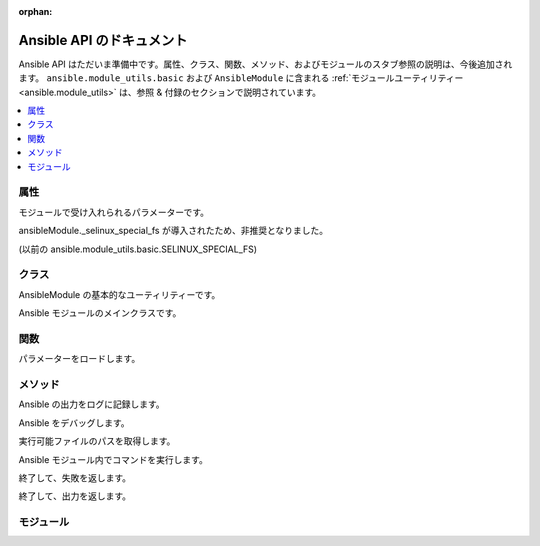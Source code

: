 :orphan:

*************************
Ansible API のドキュメント
*************************

Ansible API はただいま準備中です。属性、クラス、関数、メソッド、およびモジュールのスタブ参照の説明は、今後追加されます。
``ansible.module_utils.basic`` および ``AnsibleModule`` に含まれる :ref:`モジュールユーティリティー<ansible.module_utils>` は、参照 & 付録のセクションで説明されています。

.. contents::
   :local:

属性
==========

.. py:attribute::AnsibleModule.params

モジュールで受け入れられるパラメーターです。

.. py:attribute:: ansible.module\_utils.basic.ANSIBLE\_VERSION

.. py:attribute:: ansible.module\_utils.basic.SELINUX\_SPECIAL\_FS

ansibleModule.\_selinux\_special\_fs が導入されたため、非推奨となりました。

.. py:attribute::AnsibleModule.ansible\_version

.. py:attribute::AnsibleModule.\_debug

.. py:attribute::AnsibleModule.\_diff

.. py:attribute::AnsibleModule.no\_log

.. py:attribute::AnsibleModule.\_selinux\_special\_fs

(以前の ansible.module\_utils.basic.SELINUX\_SPECIAL\_FS)

.. py:attribute::AnsibleModule.\_syslog\_facility

.. py:attribute:: self.playbook

.. py:attribute:: self.play

.. py:attribute:: self.task

.. py:attribute:: sys.path


クラス
=======

.. py:class:: ``ansible.module_utils.basic.AnsibleModule``
   :noindex:

AnsibleModule の基本的なユーティリティーです。

.. py:class::AnsibleModule

Ansible モジュールのメインクラスです。


関数
=========

.. py:function:: ansible.module\_utils.basic.\_load\_params()

パラメーターをロードします。


メソッド
=======

.. py:method::AnsibleModule.log()

Ansible の出力をログに記録します。

.. py:method::AnsibleModule.debug()

Ansible をデバッグします。

.. py:method::Ansible.get\_bin\_path()

実行可能ファイルのパスを取得します。

.. py:method::AnsibleModule.run\_command()

Ansible モジュール内でコマンドを実行します。

.. py:method:: module.fail\_json()

終了して、失敗を返します。

.. py:method:: module.exit\_json()

終了して、出力を返します。


モジュール
=======

.. py:module:: ansible.module\_utils

.. py:module:: ansible.module\_utils.basic

.. py:module:: ansible.module\_utils.url
